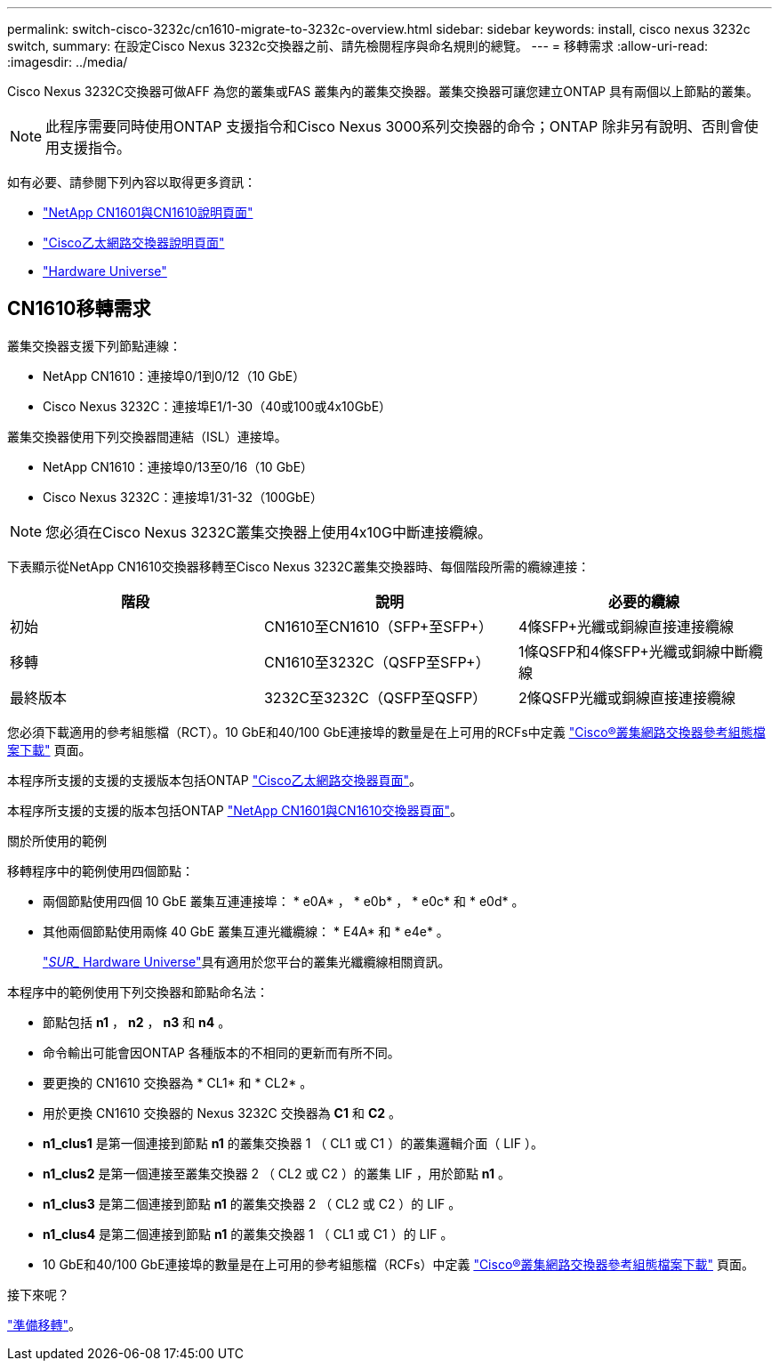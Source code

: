 ---
permalink: switch-cisco-3232c/cn1610-migrate-to-3232c-overview.html 
sidebar: sidebar 
keywords: install, cisco nexus 3232c switch, 
summary: 在設定Cisco Nexus 3232c交換器之前、請先檢閱程序與命名規則的總覽。 
---
= 移轉需求
:allow-uri-read: 
:imagesdir: ../media/


[role="lead"]
Cisco Nexus 3232C交換器可做AFF 為您的叢集或FAS 叢集內的叢集交換器。叢集交換器可讓您建立ONTAP 具有兩個以上節點的叢集。


NOTE: 此程序需要同時使用ONTAP 支援指令和Cisco Nexus 3000系列交換器的命令；ONTAP 除非另有說明、否則會使用支援指令。

如有必要、請參閱下列內容以取得更多資訊：

* http://support.netapp.com/NOW/download/software/cm_switches_ntap/["NetApp CN1601與CN1610說明頁面"^]
* http://support.netapp.com/NOW/download/software/cm_switches/["Cisco乙太網路交換器說明頁面"^]
* http://hwu.netapp.com["Hardware Universe"^]




== CN1610移轉需求

叢集交換器支援下列節點連線：

* NetApp CN1610：連接埠0/1到0/12（10 GbE）
* Cisco Nexus 3232C：連接埠E1/1-30（40或100或4x10GbE）


叢集交換器使用下列交換器間連結（ISL）連接埠。

* NetApp CN1610：連接埠0/13至0/16（10 GbE）
* Cisco Nexus 3232C：連接埠1/31-32（100GbE）


[NOTE]
====
您必須在Cisco Nexus 3232C叢集交換器上使用4x10G中斷連接纜線。

====
下表顯示從NetApp CN1610交換器移轉至Cisco Nexus 3232C叢集交換器時、每個階段所需的纜線連接：

|===
| 階段 | 說明 | 必要的纜線 


 a| 
初始
 a| 
CN1610至CN1610（SFP+至SFP+）
 a| 
4條SFP+光纖或銅線直接連接纜線



 a| 
移轉
 a| 
CN1610至3232C（QSFP至SFP+）
 a| 
1條QSFP和4條SFP+光纖或銅線中斷纜線



 a| 
最終版本
 a| 
3232C至3232C（QSFP至QSFP）
 a| 
2條QSFP光纖或銅線直接連接纜線

|===
您必須下載適用的參考組態檔（RCT）。10 GbE和40/100 GbE連接埠的數量是在上可用的RCFs中定義 https://mysupport.netapp.com/NOW/download/software/sanswitch/fcp/Cisco/netapp_cnmn/download.shtml["Cisco®叢集網路交換器參考組態檔案下載"^] 頁面。

本程序所支援的支援的支援版本包括ONTAP link:https://mysupport.netapp.com/NOW/download/software/cm_switches/.html["Cisco乙太網路交換器頁面"^]。

本程序所支援的支援的版本包括ONTAP link:http://support.netapp.com/NOW/download/software/cm_switches_ntap/.html["NetApp CN1601與CN1610交換器頁面"^]。

.關於所使用的範例
移轉程序中的範例使用四個節點：

* 兩個節點使用四個 10 GbE 叢集互連連接埠： * e0A* ， * e0b* ， * e0c* 和 * e0d* 。
* 其他兩個節點使用兩條 40 GbE 叢集互連光纖纜線： * E4A* 和 * e4e* 。
+
link:https://hwu.netapp.com/["_SUR__ Hardware Universe"^]具有適用於您平台的叢集光纖纜線相關資訊。



本程序中的範例使用下列交換器和節點命名法：

* 節點包括 *n1* ， *n2* ， *n3* 和 *n4* 。
* 命令輸出可能會因ONTAP 各種版本的不相同的更新而有所不同。
* 要更換的 CN1610 交換器為 * CL1* 和 * CL2* 。
* 用於更換 CN1610 交換器的 Nexus 3232C 交換器為 *C1* 和 *C2* 。
* *n1_clus1* 是第一個連接到節點 *n1* 的叢集交換器 1 （ CL1 或 C1 ）的叢集邏輯介面（ LIF ）。
* *n1_clus2* 是第一個連接至叢集交換器 2 （ CL2 或 C2 ）的叢集 LIF ，用於節點 *n1* 。
* *n1_clus3* 是第二個連接到節點 *n1* 的叢集交換器 2 （ CL2 或 C2 ）的 LIF 。
* *n1_clus4* 是第二個連接到節點 *n1* 的叢集交換器 1 （ CL1 或 C1 ）的 LIF 。
* 10 GbE和40/100 GbE連接埠的數量是在上可用的參考組態檔（RCFs）中定義 https://mysupport.netapp.com/NOW/download/software/sanswitch/fcp/Cisco/netapp_cnmn/download.shtml["Cisco®叢集網路交換器參考組態檔案下載"^] 頁面。


.接下來呢？
link:cn1610-prepare-to-migrate.html["準備移轉"]。
